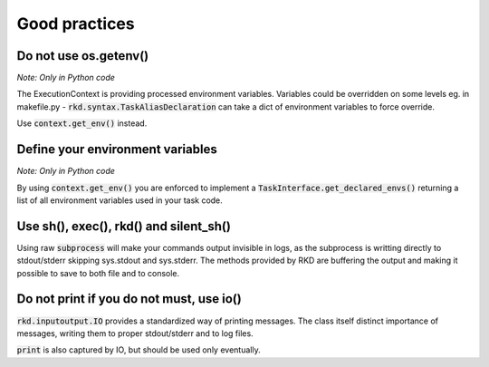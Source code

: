Good practices
==============

Do not use os.getenv()
----------------------

*Note: Only in Python code*

The ExecutionContext is providing processed environment variables. Variables could be overridden on some levels
eg. in makefile.py - :code:`rkd.syntax.TaskAliasDeclaration` can take a dict of environment variables to force override.

Use :code:`context.get_env()` instead.

Define your environment variables
---------------------------------

*Note: Only in Python code*

By using :code:`context.get_env()` you are enforced to implement a :code:`TaskInterface.get_declared_envs()` returning
a list of all environment variables used in your task code.

Use sh(), exec(), rkd() and silent_sh()
---------------------------------------

Using raw :code:`subprocess` will make your commands output invisible in logs, as the subprocess is writting directly to stdout/stderr skipping sys.stdout and sys.stderr.
The methods provided by RKD are buffering the output and making it possible to save to both file and to console.

Do not print if you do not must, use io()
-----------------------------------------

:code:`rkd.inputoutput.IO` provides a standardized way of printing messages. The class itself distinct importance of messages, writing them
to proper stdout/stderr and to log files.

:code:`print` is also captured by IO, but should be used only eventually.


